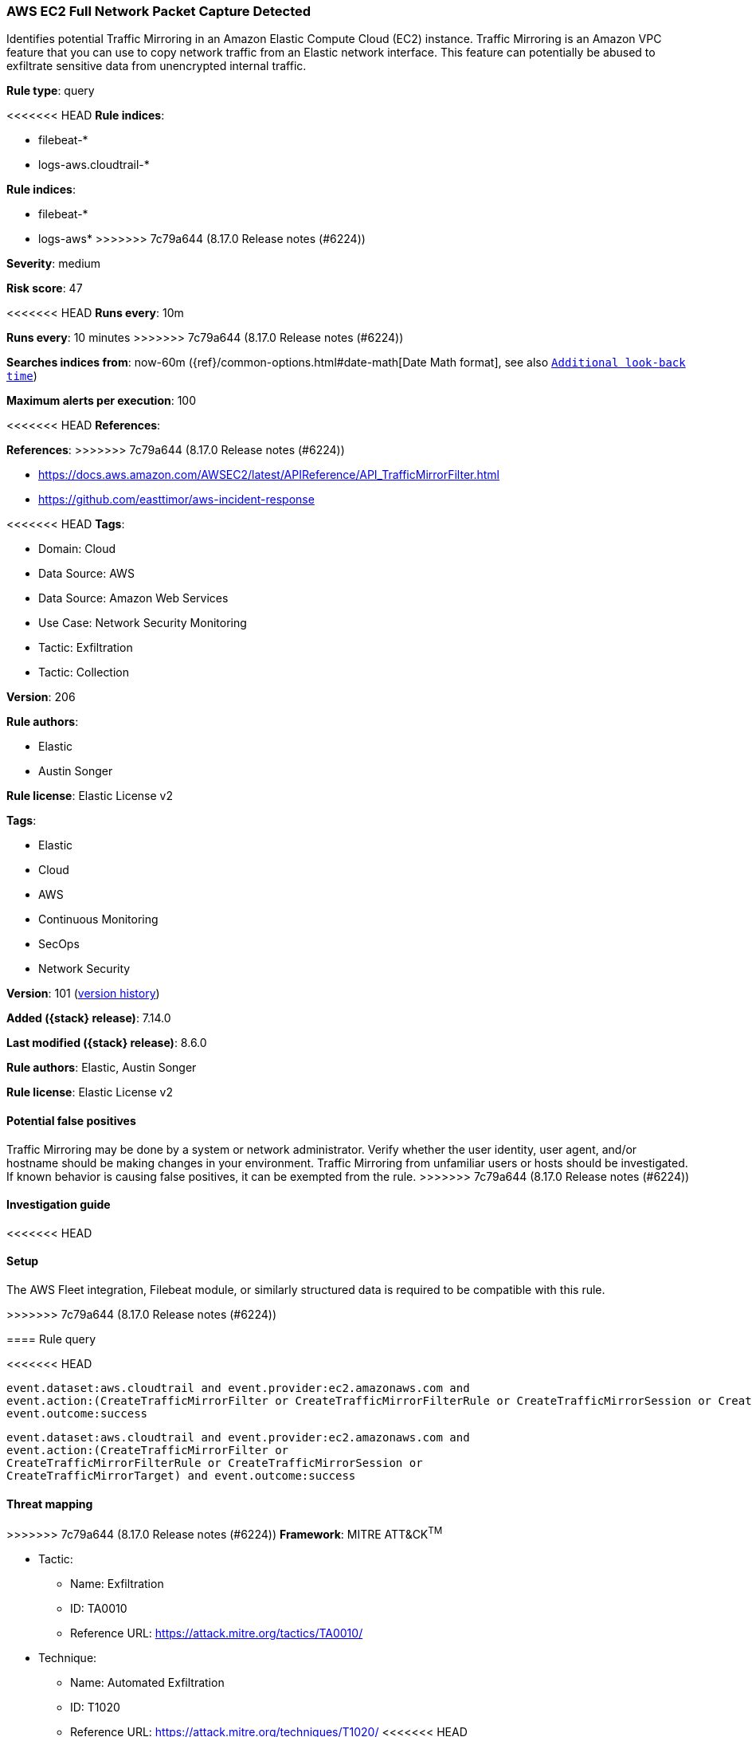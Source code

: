[[aws-ec2-full-network-packet-capture-detected]]
=== AWS EC2 Full Network Packet Capture Detected

Identifies potential Traffic Mirroring in an Amazon Elastic Compute Cloud (EC2) instance. Traffic Mirroring is an Amazon VPC feature that you can use to copy network traffic from an Elastic network interface. This feature can potentially be abused to exfiltrate sensitive data from unencrypted internal traffic.

*Rule type*: query

<<<<<<< HEAD
*Rule indices*: 

* filebeat-*
* logs-aws.cloudtrail-*
=======
*Rule indices*:

* filebeat-*
* logs-aws*
>>>>>>> 7c79a644 (8.17.0 Release notes  (#6224))

*Severity*: medium

*Risk score*: 47

<<<<<<< HEAD
*Runs every*: 10m
=======
*Runs every*: 10 minutes
>>>>>>> 7c79a644 (8.17.0 Release notes  (#6224))

*Searches indices from*: now-60m ({ref}/common-options.html#date-math[Date Math format], see also <<rule-schedule, `Additional look-back time`>>)

*Maximum alerts per execution*: 100

<<<<<<< HEAD
*References*: 
=======
*References*:
>>>>>>> 7c79a644 (8.17.0 Release notes  (#6224))

* https://docs.aws.amazon.com/AWSEC2/latest/APIReference/API_TrafficMirrorFilter.html
* https://github.com/easttimor/aws-incident-response

<<<<<<< HEAD
*Tags*: 

* Domain: Cloud
* Data Source: AWS
* Data Source: Amazon Web Services
* Use Case: Network Security Monitoring
* Tactic: Exfiltration
* Tactic: Collection

*Version*: 206

*Rule authors*: 

* Elastic
* Austin Songer

*Rule license*: Elastic License v2

=======
*Tags*:

* Elastic
* Cloud
* AWS
* Continuous Monitoring
* SecOps
* Network Security

*Version*: 101 (<<aws-ec2-full-network-packet-capture-detected-history, version history>>)

*Added ({stack} release)*: 7.14.0

*Last modified ({stack} release)*: 8.6.0

*Rule authors*: Elastic, Austin Songer

*Rule license*: Elastic License v2

==== Potential false positives

Traffic Mirroring may be done by a system or network administrator. Verify whether the user identity, user agent, and/or hostname should be making changes in your environment. Traffic Mirroring from unfamiliar users or hosts should be investigated. If known behavior is causing false positives, it can be exempted from the rule.
>>>>>>> 7c79a644 (8.17.0 Release notes  (#6224))

==== Investigation guide


<<<<<<< HEAD


==== Setup


The AWS Fleet integration, Filebeat module, or similarly structured data is required to be compatible with this rule.
=======
[source,markdown]
----------------------------------

----------------------------------

>>>>>>> 7c79a644 (8.17.0 Release notes  (#6224))

==== Rule query


<<<<<<< HEAD
[source, js]
----------------------------------
event.dataset:aws.cloudtrail and event.provider:ec2.amazonaws.com and
event.action:(CreateTrafficMirrorFilter or CreateTrafficMirrorFilterRule or CreateTrafficMirrorSession or CreateTrafficMirrorTarget) and
event.outcome:success

----------------------------------

=======
[source,js]
----------------------------------
event.dataset:aws.cloudtrail and event.provider:ec2.amazonaws.com and
event.action:(CreateTrafficMirrorFilter or
CreateTrafficMirrorFilterRule or CreateTrafficMirrorSession or
CreateTrafficMirrorTarget) and event.outcome:success
----------------------------------

==== Threat mapping

>>>>>>> 7c79a644 (8.17.0 Release notes  (#6224))
*Framework*: MITRE ATT&CK^TM^

* Tactic:
** Name: Exfiltration
** ID: TA0010
** Reference URL: https://attack.mitre.org/tactics/TA0010/
* Technique:
** Name: Automated Exfiltration
** ID: T1020
** Reference URL: https://attack.mitre.org/techniques/T1020/
<<<<<<< HEAD
=======


>>>>>>> 7c79a644 (8.17.0 Release notes  (#6224))
* Tactic:
** Name: Collection
** ID: TA0009
** Reference URL: https://attack.mitre.org/tactics/TA0009/
* Technique:
** Name: Data Staged
** ID: T1074
** Reference URL: https://attack.mitre.org/techniques/T1074/
<<<<<<< HEAD
=======

[[aws-ec2-full-network-packet-capture-detected-history]]
==== Rule version history

Version 101 (8.6.0 release)::
* Formatting only

Version 100 (8.5.0 release)::
* Formatting only

Version 4 (8.4.0 release)::
* Updated query, changed from:
+
[source, js]
----------------------------------
event.dataset:aws.cloudtrail and event.provider:ec2.amazonaws.com and
event.action:(CreateTrafficMirrorFilter or
CreateTrafficMirrorFilterRule or CreateTrafficMirrorSession or
CreateTrafficMirrorTarget) and event.outcome:success
----------------------------------

Version 2 (7.15.0 release)::
* Formatting only

>>>>>>> 7c79a644 (8.17.0 Release notes  (#6224))
